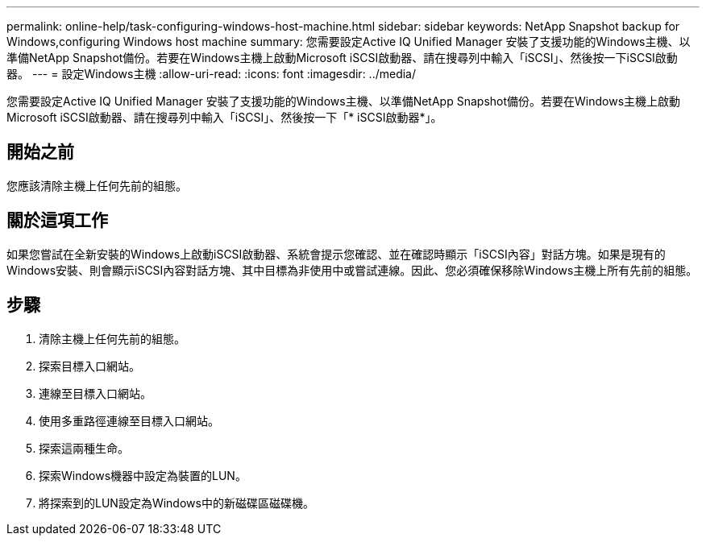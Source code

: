 ---
permalink: online-help/task-configuring-windows-host-machine.html 
sidebar: sidebar 
keywords: NetApp Snapshot backup for Windows,configuring Windows host machine 
summary: 您需要設定Active IQ Unified Manager 安裝了支援功能的Windows主機、以準備NetApp Snapshot備份。若要在Windows主機上啟動Microsoft iSCSI啟動器、請在搜尋列中輸入「iSCSI」、然後按一下iSCSI啟動器。 
---
= 設定Windows主機
:allow-uri-read: 
:icons: font
:imagesdir: ../media/


[role="lead"]
您需要設定Active IQ Unified Manager 安裝了支援功能的Windows主機、以準備NetApp Snapshot備份。若要在Windows主機上啟動Microsoft iSCSI啟動器、請在搜尋列中輸入「iSCSI」、然後按一下「* iSCSI啟動器*」。



== 開始之前

您應該清除主機上任何先前的組態。



== 關於這項工作

如果您嘗試在全新安裝的Windows上啟動iSCSI啟動器、系統會提示您確認、並在確認時顯示「iSCSI內容」對話方塊。如果是現有的Windows安裝、則會顯示iSCSI內容對話方塊、其中目標為非使用中或嘗試連線。因此、您必須確保移除Windows主機上所有先前的組態。



== 步驟

. 清除主機上任何先前的組態。
. 探索目標入口網站。
. 連線至目標入口網站。
. 使用多重路徑連線至目標入口網站。
. 探索這兩種生命。
. 探索Windows機器中設定為裝置的LUN。
. 將探索到的LUN設定為Windows中的新磁碟區磁碟機。

